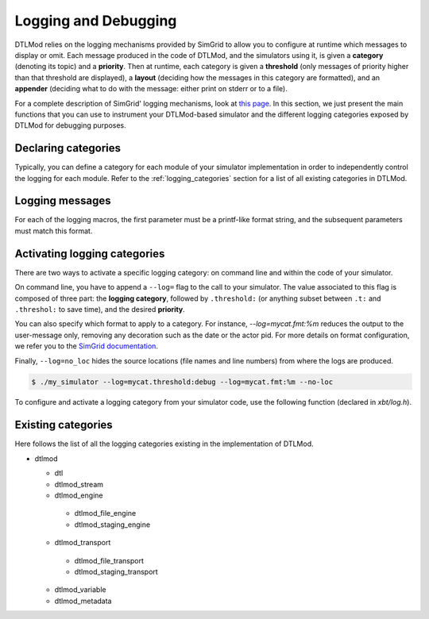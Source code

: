 .. Copyright 2025

.. _Logging:

Logging and Debugging
#####################

DTLMod relies on the logging mechanisms provided by SimGrid to allow you to configure at runtime which messages to
display or omit. Each message produced in the code of DTLMod, and the simulators using it, is given a **category**
(denoting its topic) and a **priority**. Then at runtime, each category is given a **threshold** (only messages of
priority higher than that threshold are displayed), a **layout** (deciding how the messages in this category are
formatted), and an **appender** (deciding what to do with the message: either print on stderr or to a file).

For a complete description of SimGrid' logging mechanisms, look at `this page
<https://simgrid.org/doc/latest/The_XBT_toolbox.html#logging-api>`_. In this section, we just present the main
functions that you can use to instrument your DTLMod-based simulator and the different logging categories exposed by
DTLMod for debugging purposes.

Declaring categories
********************

Typically, you can define a category for each module of your simulator implementation in order to independently control
the logging for each module. Refer to the :ref:`logging_categories` section for a list of all existing categories in
DTLMod.

.. c:macro:: XBT_LOG_NEW_CATEGORY(category, description)

   Creates a new category that is not within any existing categories. ``category`` must be a valid and unique identifier
   (such as ``mycat``) and ``description`` must be a string, between quotes.

.. c:macro:: XBT_LOG_NEW_SUBCATEGORY(category, parent_category, description)

   Creates a new category under the provided ``parent_category``.

.. c:macro:: XBT_LOG_NEW_DEFAULT_CATEGORY(category, description)

   Similar to :c:macro:`XBT_LOG_NEW_CATEGORY`, and the created category is the default one in the current source file.

.. c:macro:: XBT_LOG_NEW_DEFAULT_SUBCATEGORY(category, parent_category, description)

   Similar to :c:macro:`XBT_LOG_NEW_SUBCATEGORY`, and the created category is the default one in the current source file.

.. c:macro:: XBT_LOG_EXTERNAL_CATEGORY(category)

   Make an external category (i.e., a category declared in another source file) visible from this source file.
   In each source file, at most one category can be the default one.

.. c:macro:: XBT_LOG_EXTERNAL_DEFAULT_CATEGORY(category)

   Use an external category as default category in this source file.

Logging messages
****************

.. c:macro:: XBT_CRITICAL(format_string, parameters...)

   Report a fatal error to the default category.

.. c:macro:: XBT_ERROR(format_string, parameters...)

   Report an error to the default category.

.. c:macro:: XBT_WARN(format_string, parameters...)

   Report a warning or an important information to the default category.

.. c:macro:: XBT_INFO(format_string, parameters...)

   Report an information of regular importance to the default category.

.. c:macro:: XBT_VERB(format_string, parameters...)

   Report a verbose information to the default category.

.. c:macro:: XBT_DEBUG(format_string, parameters...)

   Report a debug-only information to the default category.

For each of the logging macros, the first parameter must be a printf-like format string, and the subsequent parameters
must match this format.

Activating logging categories
*****************************

There are two ways to activate a specific logging category: on command line and within the code of your simulator.

On command line, you have to append a ``--log=`` flag to the call to your simulator. The value associated to this flag
is composed of three part: the **logging category**, followed by ``.threshold:`` (or anything subset between ``.t:``
and ``.threshol:`` to save time), and the desired **priority**.

You can also specify which format to apply to a category. For instance, `--log=mycat.fmt:%m` reduces the output to the
user-message only, removing any decoration such as the date or the actor pid. For more details on format configuration,
we refer you to the
`SimGrid documentation <https://simgrid.org/doc/latest/Configuring_SimGrid.html#format-configuration>`_.

Finally, ``--log=no_loc`` hides the source locations (file names and line numbers) from where the logs are produced.

.. code-block:: console

    $ ./my_simulator --log=mycat.threshold:debug --log=mycat.fmt:%m --no-loc

To configure and activate a logging category from your simulator code, use the following function (declared in
`xbt/log.h`).

.. c:function:: void xbt_log_control_set(const char* setting)

   Sets the provided ``setting`` as if it was passed in a ``--log`` command-line parameter.

.. _logging_categories:

Existing categories
*******************

Here follows the list of all the logging categories existing in the implementation of DTLMod.

- dtlmod

  - dtl
  - dtlmod_stream
  - dtlmod_engine

   - dtlmod_file_engine
   - dtlmod_staging_engine
  
  - dtlmod_transport

   - dtlmod_file_transport
   - dtlmod_staging_transport 

  - dtlmod_variable

  - dtlmod_metadata
